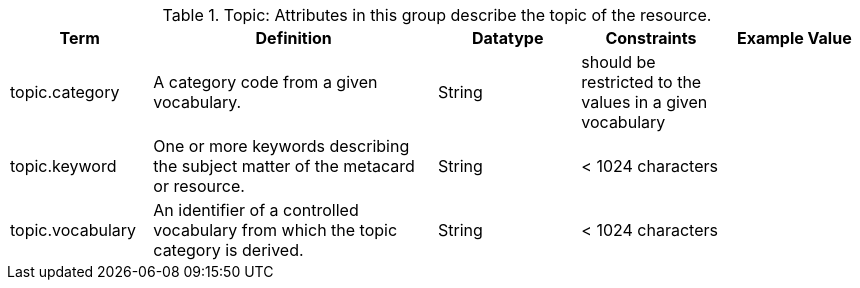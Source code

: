 ﻿
.[[_topic_attributes_table]]Topic: Attributes in this group describe the topic of the resource.
[cols="1,2,1,1,1" options="header"]
|===

|Term
|Definition
|Datatype
|Constraints
|Example Value

|topic.category
|A category code from a given vocabulary.
|String
|should be restricted to the values in a given vocabulary
|

|topic.keyword
|One or more keywords describing the subject matter of the
metacard or resource.
|String
|< 1024 characters
|

|topic.vocabulary
|An identifier of a controlled vocabulary from which the
topic category is derived.
|String
|< 1024 characters
|

|===
